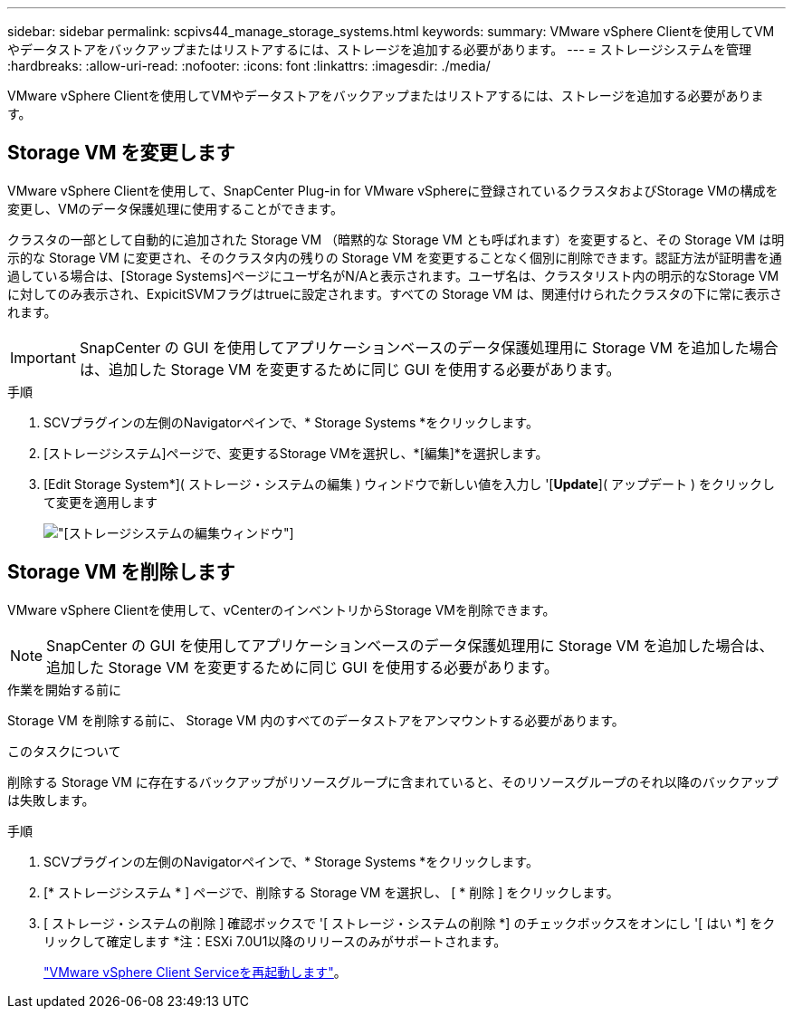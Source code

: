 ---
sidebar: sidebar 
permalink: scpivs44_manage_storage_systems.html 
keywords:  
summary: VMware vSphere Clientを使用してVMやデータストアをバックアップまたはリストアするには、ストレージを追加する必要があります。 
---
= ストレージシステムを管理
:hardbreaks:
:allow-uri-read: 
:nofooter: 
:icons: font
:linkattrs: 
:imagesdir: ./media/


[role="lead"]
VMware vSphere Clientを使用してVMやデータストアをバックアップまたはリストアするには、ストレージを追加する必要があります。



== Storage VM を変更します

VMware vSphere Clientを使用して、SnapCenter Plug-in for VMware vSphereに登録されているクラスタおよびStorage VMの構成を変更し、VMのデータ保護処理に使用することができます。

クラスタの一部として自動的に追加された Storage VM （暗黙的な Storage VM とも呼ばれます）を変更すると、その Storage VM は明示的な Storage VM に変更され、そのクラスタ内の残りの Storage VM を変更することなく個別に削除できます。認証方法が証明書を通過している場合は、[Storage Systems]ページにユーザ名がN/Aと表示されます。ユーザ名は、クラスタリスト内の明示的なStorage VMに対してのみ表示され、ExpicitSVMフラグはtrueに設定されます。すべての Storage VM は、関連付けられたクラスタの下に常に表示されます。


IMPORTANT: SnapCenter の GUI を使用してアプリケーションベースのデータ保護処理用に Storage VM を追加した場合は、追加した Storage VM を変更するために同じ GUI を使用する必要があります。

.手順
. SCVプラグインの左側のNavigatorペインで、* Storage Systems *をクリックします。
. [ストレージシステム]ページで、変更するStorage VMを選択し、*[編集]*を選択します。
. [Edit Storage System*]( ストレージ・システムの編集 ) ウィンドウで新しい値を入力し '[*Update*]( アップデート ) をクリックして変更を適用します
+
image:scpivs44_image43.png["[ストレージシステムの編集]ウィンドウ"]





== Storage VM を削除します

VMware vSphere Clientを使用して、vCenterのインベントリからStorage VMを削除できます。


NOTE: SnapCenter の GUI を使用してアプリケーションベースのデータ保護処理用に Storage VM を追加した場合は、追加した Storage VM を変更するために同じ GUI を使用する必要があります。

.作業を開始する前に
Storage VM を削除する前に、 Storage VM 内のすべてのデータストアをアンマウントする必要があります。

.このタスクについて
削除する Storage VM に存在するバックアップがリソースグループに含まれていると、そのリソースグループのそれ以降のバックアップは失敗します。

.手順
. SCVプラグインの左側のNavigatorペインで、* Storage Systems *をクリックします。
. [* ストレージシステム * ] ページで、削除する Storage VM を選択し、 [ * 削除 ] をクリックします。
. [ ストレージ・システムの削除 ] 確認ボックスで '[ ストレージ・システムの削除 *] のチェックボックスをオンにし '[ はい *] をクリックして確定します
*注：ESXi 7.0U1以降のリリースのみがサポートされます。
+
link:scpivs44_manage_the_vmware_vsphere_web_client_service.html["VMware vSphere Client Serviceを再起動します"]。


